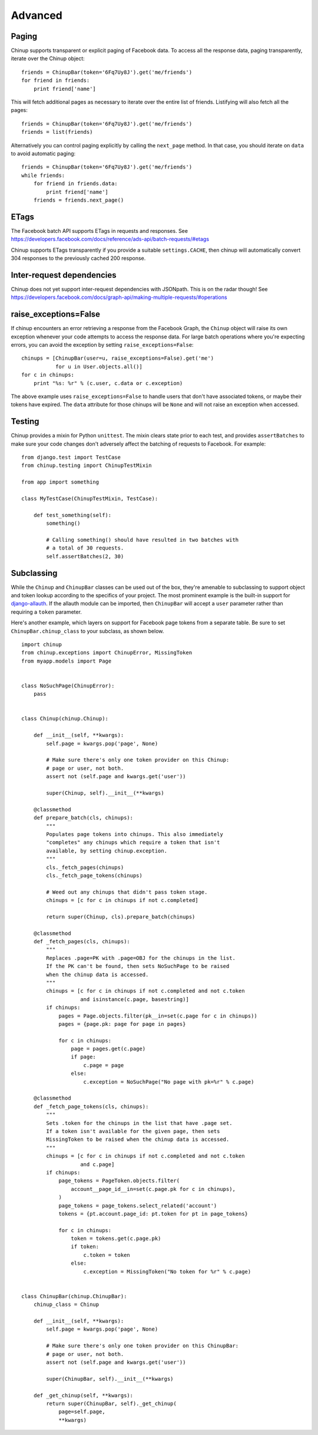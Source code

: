 Advanced
========

Paging
------

Chinup supports transparent or explicit paging of Facebook data. To access
all the response data, paging transparently, iterate over the Chinup
object::

    friends = ChinupBar(token='6Fq7Uy8J').get('me/friends')
    for friend in friends:
        print friend['name']

This will fetch additional pages as necessary to iterate over the entire
list of friends. Listifying will also fetch all the pages::

    friends = ChinupBar(token='6Fq7Uy8J').get('me/friends')
    friends = list(friends)

Alternatively you can control paging explicitly by calling the
``next_page`` method.  In that case, you should iterate on ``data``
to avoid automatic paging::

    friends = ChinupBar(token='6Fq7Uy8J').get('me/friends')
    while friends:
        for friend in friends.data:
            print friend['name']
        friends = friends.next_page()

ETags
-----

The Facebook batch API supports ETags in requests and responses. See
https://developers.facebook.com/docs/reference/ads-api/batch-requests/#etags

Chinup supports ETags transparently if you provide a suitable
``settings.CACHE``, then chinup will automatically convert 304 responses to
the previously cached 200 response.

Inter-request dependencies
--------------------------

Chinup does not yet support inter-request dependencies with JSONpath.
This is on the radar though!  See
https://developers.facebook.com/docs/graph-api/making-multiple-requests/#operations

raise_exceptions=False
----------------------

If chinup encounters an error retrieving a response from the Facebook
Graph, the ``Chinup`` object will raise its own exception whenever your
code attempts to access the response data.  For large batch operations
where you're expecting errors, you can avoid the exception by setting
``raise_exceptions=False``::

    chinups = [ChinupBar(user=u, raise_exceptions=False).get('me')
               for u in User.objects.all()]
    for c in chinups:
        print "%s: %r" % (c.user, c.data or c.exception)

The above example uses ``raise_exceptions=False`` to handle users that
don't have associated tokens, or maybe their tokens have expired.  The
``data`` attribute for those chinups will be ``None`` and will not raise an
exception when accessed.

Testing
-------

Chinup provides a mixin for Python ``unittest``. The mixin clears state
prior to each test, and provides ``assertBatches`` to make sure your code
changes don't adversely affect the batching of requests to Facebook.  For
example::

    from django.test import TestCase
    from chinup.testing import ChinupTestMixin

    from app import something

    class MyTestCase(ChinupTestMixin, TestCase):
        
        def test_something(self):
            something()

            # Calling something() should have resulted in two batches with
            # a total of 30 requests.
            self.assertBatches(2, 30)

Subclassing
-----------

While the ``Chinup`` and ``ChinupBar`` classes can be used out of the box,
they're amenable to subclassing to support object and token lookup
according to the specifics of your project. The most prominent example is
the built-in support for django-allauth_. If the allauth module can be
imported, then ``ChinupBar`` will accept a ``user`` parameter rather than
requiring a ``token`` parameter.

Here's another example, which layers on support for Facebook page tokens
from a separate table. Be sure to set ``ChinupBar.chinup_class`` to your
subclass, as shown below.

::

    import chinup
    from chinup.exceptions import ChinupError, MissingToken
    from myapp.models import Page


    class NoSuchPage(ChinupError):
        pass


    class Chinup(chinup.Chinup):

        def __init__(self, **kwargs):
            self.page = kwargs.pop('page', None)

            # Make sure there's only one token provider on this Chinup:
            # page or user, not both.
            assert not (self.page and kwargs.get('user'))

            super(Chinup, self).__init__(**kwargs)

        @classmethod
        def prepare_batch(cls, chinups):
            """
            Populates page tokens into chinups. This also immediately
            "completes" any chinups which require a token that isn't
            available, by setting chinup.exception.
            """
            cls._fetch_pages(chinups)
            cls._fetch_page_tokens(chinups)

            # Weed out any chinups that didn't pass token stage.
            chinups = [c for c in chinups if not c.completed]

            return super(Chinup, cls).prepare_batch(chinups)

        @classmethod
        def _fetch_pages(cls, chinups):
            """
            Replaces .page=PK with .page=OBJ for the chinups in the list.
            If the PK can't be found, then sets NoSuchPage to be raised
            when the chinup data is accessed.
            """
            chinups = [c for c in chinups if not c.completed and not c.token
                       and isinstance(c.page, basestring)]
            if chinups:
                pages = Page.objects.filter(pk__in=set(c.page for c in chinups))
                pages = {page.pk: page for page in pages}

                for c in chinups:
                    page = pages.get(c.page)
                    if page:
                        c.page = page
                    else:
                        c.exception = NoSuchPage("No page with pk=%r" % c.page)

        @classmethod
        def _fetch_page_tokens(cls, chinups):
            """
            Sets .token for the chinups in the list that have .page set.
            If a token isn't available for the given page, then sets
            MissingToken to be raised when the chinup data is accessed.
            """
            chinups = [c for c in chinups if not c.completed and not c.token
                       and c.page]
            if chinups:
                page_tokens = PageToken.objects.filter(
                    account__page_id__in=set(c.page.pk for c in chinups),
                )
                page_tokens = page_tokens.select_related('account')
                tokens = {pt.account.page_id: pt.token for pt in page_tokens}

                for c in chinups:
                    token = tokens.get(c.page.pk)
                    if token:
                        c.token = token
                    else:
                        c.exception = MissingToken("No token for %r" % c.page)


    class ChinupBar(chinup.ChinupBar):
        chinup_class = Chinup

        def __init__(self, **kwargs):
            self.page = kwargs.pop('page', None)

            # Make sure there's only one token provider on this ChinupBar:
            # page or user, not both.
            assert not (self.page and kwargs.get('user'))

            super(ChinupBar, self).__init__(**kwargs)

        def _get_chinup(self, **kwargs):
            return super(ChinupBar, self)._get_chinup(
                page=self.page,
                **kwargs)

.. _django-allauth: http://www.intenct.nl/projects/django-allauth/
